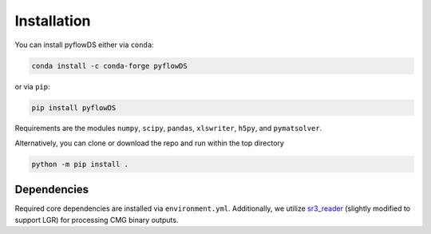 Installation
============

You can install pyflowDS either via ``conda``:

.. code-block:: console

   conda install -c conda-forge pyflowDS

or via ``pip``:

.. code-block:: console

   pip install pyflowDS

Requirements are the modules ``numpy``, ``scipy``, ``pandas``, ``xlswriter``,
``h5py``, and ``pymatsolver``.

Alternatively, you can clone or download the repo and run within the top directory

.. code-block:: console

   python -m pip install .


Dependencies
------------

Required core dependencies are installed via ``environment.yml``. Additionally,
we utilize `sr3_reader
<https://github.com/nikolai-andrianov/sr3_reader/blob/main/README.md>`_
(slightly modified to support LGR) for processing CMG binary outputs.
